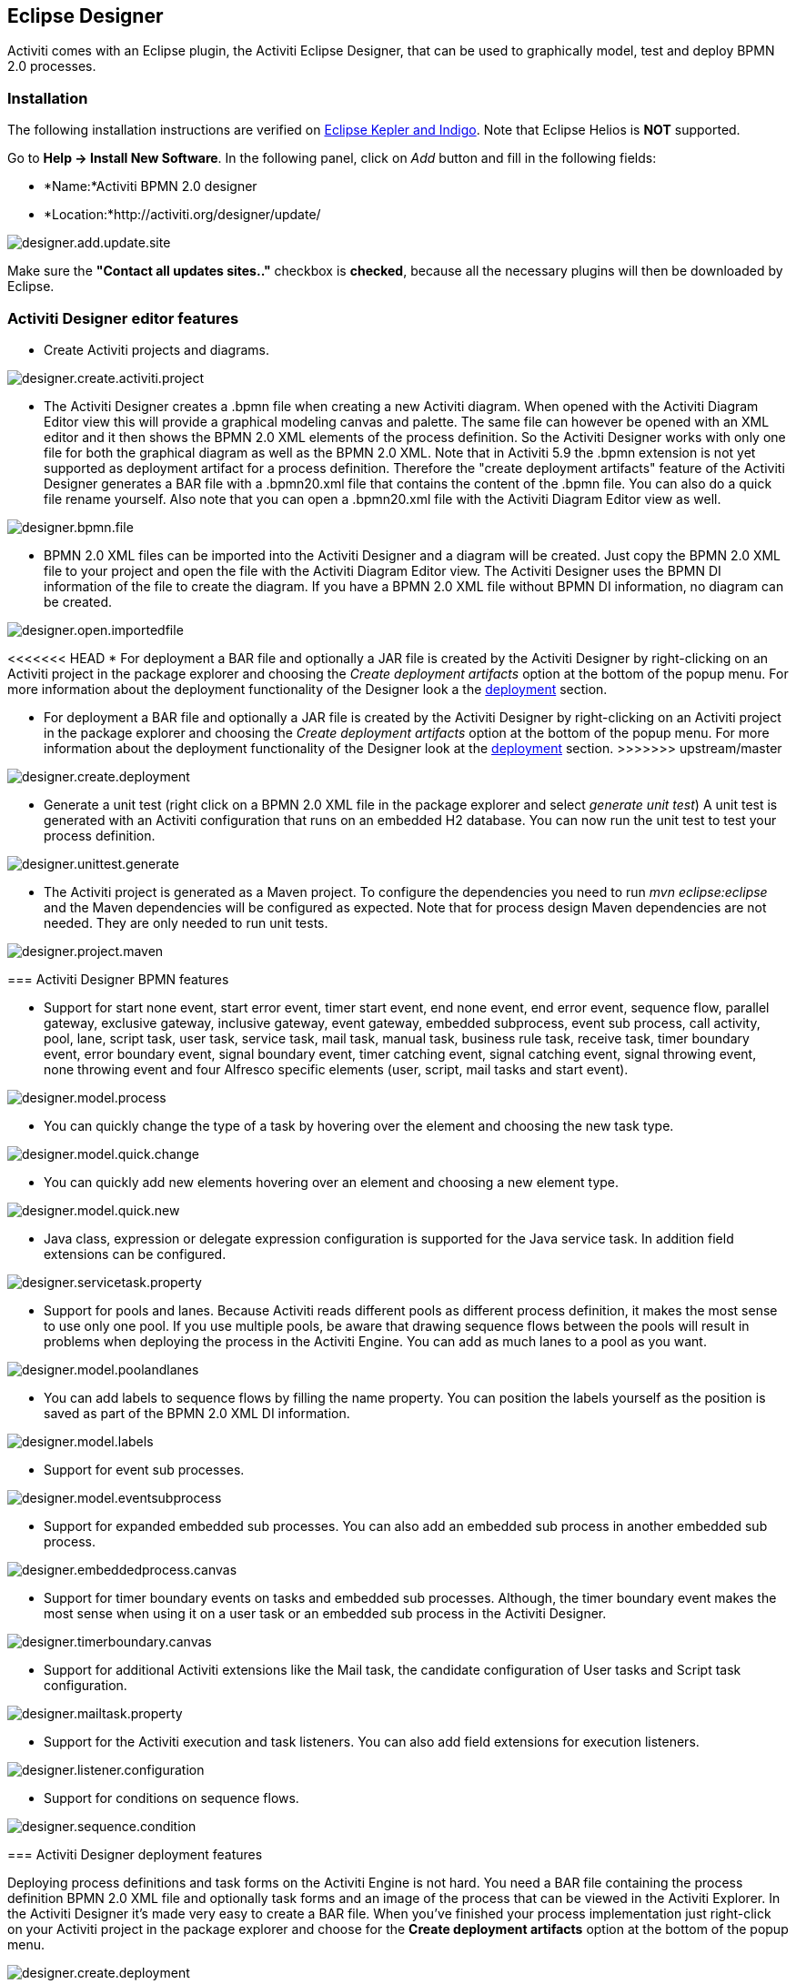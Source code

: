 [[activitiDesigner]]

== Eclipse Designer

Activiti comes with an Eclipse plugin, the Activiti Eclipse Designer, that can be used to graphically model, test and deploy BPMN 2.0 processes.


[[eclipseDesignerInstallation]]


=== Installation

The following installation instructions are verified on link:$$http://www.eclipse.org/downloads/$$[Eclipse Kepler and Indigo]. Note that Eclipse Helios is *NOT* supported.

Go to *Help -> Install New Software*. In the following panel, click on _Add_ button and fill in the following fields:

* *Name:*Activiti BPMN 2.0 designer
* *Location:*http://activiti.org/designer/update/

image::images/designer.add.update.site.png[align="center"]

Make sure the *"Contact all updates sites.."* checkbox is *checked*, because all the necessary plugins will then be downloaded by Eclipse.

[[eclipseDesignerEditorFeatures]]


=== Activiti Designer editor features

* Create Activiti projects and diagrams.

image::images/designer.create.activiti.project.png[align="center"]

* The Activiti Designer creates a .bpmn file when creating a new Activiti diagram. When opened with the Activiti Diagram Editor view this will provide a graphical modeling canvas and palette. The same file can however be opened with an XML editor and it then shows the BPMN 2.0 XML elements of the process definition. So the Activiti Designer works with only one file for both the graphical diagram as well as the BPMN 2.0 XML. Note that in Activiti 5.9 the .bpmn extension is not yet supported as deployment artifact for a process definition. Therefore the "create deployment artifacts" feature of the Activiti Designer generates a BAR file with a .bpmn20.xml file that contains the content of the .bpmn file. You can also do a quick file rename yourself. Also note that you can open a .bpmn20.xml file with the Activiti Diagram Editor view as well.

image::images/designer.bpmn.file.png[align="center"]


* BPMN 2.0 XML files can be imported into the Activiti Designer and a diagram will be created. Just copy the BPMN 2.0 XML file to your project and open the file with the Activiti Diagram Editor view. The Activiti Designer uses the BPMN DI information of the file to create the diagram. If you have a BPMN 2.0 XML file without BPMN DI information, no diagram can be created.

image::images/designer.open.importedfile.png[align="center"]

<<<<<<< HEAD
*  For deployment a BAR file and optionally a JAR file is created by the Activiti Designer by right-clicking on an Activiti project in the package explorer and choosing the _Create deployment artifacts_ option at the bottom of the popup menu. For more information about the deployment functionality of the Designer look a the <<eclipseDesignerDeployment,deployment>> section.
=======
*  For deployment a BAR file and optionally a JAR file is created by the Activiti Designer by right-clicking on an Activiti project in the package explorer and choosing the _Create deployment artifacts_ option at the bottom of the popup menu. For more information about the deployment functionality of the Designer look at the <<eclipseDesignerDeployment,deployment>> section.
>>>>>>> upstream/master

image::images/designer.create.deployment.png[align="center"]


* Generate a unit test (right click on a BPMN 2.0 XML file in the package explorer and select __generate unit test__) A unit test is generated with an Activiti configuration that runs on an embedded H2 database. You can now run the unit test to test your process definition.

image::images/designer.unittest.generate.png[align="center"]


* The Activiti project is generated as a Maven project. To configure the dependencies you need to run _mvn eclipse:eclipse_ and the Maven dependencies will be configured as expected. Note that for process design Maven dependencies are not needed. They are only needed to run unit tests.

image::images/designer.project.maven.png[align="center"]


[[eclipseDesignerBPMNFeatures]]


=== Activiti Designer BPMN features



*  Support for start none event, start error event, timer start event, end none event, end error event, sequence flow,  parallel gateway, exclusive gateway, inclusive gateway, event gateway, embedded subprocess, event sub process, call activity, pool, lane,  script task, user task, service task, mail task, manual task, business rule task, receive task, timer boundary event, error boundary event, signal boundary event, timer catching event, signal catching event, signal throwing event, none throwing event and four Alfresco specific elements (user, script, mail tasks and start event).

image::images/designer.model.process.png[align="center"]

* You can quickly change the type of a task by hovering over the element and choosing the new task type.

image::images/designer.model.quick.change.png[align="center"]

* You can quickly add new elements hovering over an element and choosing a new element type.

image::images/designer.model.quick.new.png[align="center"]

* Java class, expression or delegate expression configuration is supported for the Java service task. In addition field extensions can be configured.

image::images/designer.servicetask.property.png[align="center"]

* Support for pools and lanes. Because Activiti reads different pools as different process definition, it makes the most sense to use only one pool. If you use multiple pools, be aware that drawing sequence flows between the pools will result in problems when deploying the process in the Activiti Engine. You can add as much lanes to a pool as you want.

image::images/designer.model.poolandlanes.png[align="center"]

* You can add labels to sequence flows by filling the name property. You can position the labels yourself as the position is saved as part of the BPMN 2.0 XML DI information.

image::images/designer.model.labels.png[align="center"]

* Support for event sub processes.

image::images/designer.model.eventsubprocess.png[align="center"]

* Support for expanded embedded sub processes. You can also add an embedded sub process in another embedded sub process.

image::images/designer.embeddedprocess.canvas.png[align="center"]

* Support for timer boundary events on tasks and embedded sub processes. Although, the timer boundary event makes the most sense when using it on a user task or an embedded sub process in the Activiti Designer.

image::images/designer.timerboundary.canvas.png[align="center"]


* Support for additional Activiti extensions like the Mail task, the candidate configuration of User tasks and Script task configuration.

image::images/designer.mailtask.property.png[align="center"]

* Support for the Activiti execution and task listeners. You can also add field extensions for execution listeners.

image::images/designer.listener.configuration.png[align="center"]

*  Support for conditions on sequence flows.

image::images/designer.sequence.condition.png[align="center"]


[[eclipseDesignerDeployment]]


=== Activiti Designer deployment features


Deploying process definitions and task forms on the Activiti Engine is not hard. You need a BAR file containing the process definition BPMN 2.0 XML file and optionally task forms and an image of the process that can be viewed in the Activiti Explorer. In the Activiti Designer it's made very easy to create a BAR file. When you've finished your process implementation just right-click on your Activiti project in the package explorer and choose for the *Create deployment artifacts* option at the bottom of the popup menu.

image::images/designer.create.deployment.png[align="center"]

Then a deployment directory is created containing the BAR file and optionally a JAR file with the Java classes of your Activiti project.

image::images/designer.deployment.dir.png[align="center"]

This file can now be uploaded to the Activiti Engine using the deployments tab in Activiti Explorer, and you are ready to go.

When your project contains Java classes, the deployment is a bit more work. In that case the *Create deployment artifacts* step in the Activiti Designer will also generate a JAR file containing the compiled classes. This JAR file must be deployed to the activiti-XXX/WEB-INF/lib directory in your Activiti Tomcat installation directory. This makes the classes available on the classpath of the Activiti Engine.


[[eclipseDesignerExtending]]


=== Extending Activiti Designer

You can extend the default functionality offered by Activiti Designer. This section documents which extensions are available, how they can be used and provides some usage examples. Extending Activiti Designer is useful in cases where the default functionality doesn't suit your needs, you require additional capabilities or have domain specific requirements when modeling business processes. Extension of Activiti Designer falls into two distinct categories, extending the palette and extending output formats. Each of these extension ways requires a specific approach and different technical expertise.


[NOTE]
====
Extending Activiti Designer requires technical knowledge and more specifically, knowledge of programming in Java. Depending on the type of extension you want to create, you might also need to be familiar with Maven, Eclipse, OSGi, Eclipse extensions and SWT.
====


[[eclipseDesignerCustomizingPalette]]


==== Customizing the palette

You can customize the palette that is offered to users when modeling processes. The palette is the collection of shapes that can be dragged onto the canvas in a process diagram and is displayed to the right hand side of the canvas. As you can see in the default palette, the default shapes are grouped into compartments (these are called "drawers") for Events, Gateways and so on. There are two options built-in to Activiti Designer to customize the drawers and shapes in the palette:

* Adding your own shapes / nodes to existing or new drawers
* Disabling any or all of the default BPMN 2.0 shapes offered by Activiti Designer, with the exception of the connection and selection tools

In order to customize the palette, you create a JAR file that is added to a specific installation of Activiti Designer (more on <<eclipseDesignerApplyingExtension,how to do that>> later). Such a JAR file is called an _extension_. By writing classes that are included in your extension, Activiti Designer understands which customizations you wish to make. In order for this to work, your classes should implement certain interfaces. There is an integration library available with those interfaces and base classes to extend which you should add to your project's classpath.

You can find the code examples listed below in source control with Activiti Designer. Take a look in the +examples/money-tasks+ directory in the +projects/designer+ directory of Activiti's source code.


[NOTE]
====
You can setup your project in whichever tool you prefer and build the JAR with your build tool of choice. For the instructions below, a setup is assumed with Eclipse Kepler or Indigo, using Maven (3.x) as build tool, but any setup should enable you to create the same results.
====


===== Extension setup (Eclipse/Maven)

<<<<<<< HEAD
Download and extract link:$$http://www.eclipse.org/downloads$$[Eclipse] (most recent versions should work) and a recent version (3.x) of link:$$http://maven.apache.org/download.html$$[Apache Maven]. If you use a 2.x version of Maven, you will run into problems when building your project, so make sure your version is up to date. We assume you are familiar with using basic features and the Java editor in Eclipse. It's up to you whether your prefer to use Eclipse's features for Maven or run Maven commands from a command prompt.
=======
Download and extract link:$$http://www.eclipse.org/downloads$$[Eclipse] (most recent versions should work) and a recent version (3.x) of link:$$http://maven.apache.org/download.html$$[Apache Maven]. If you use a 2.x version of Maven, you will run into problems when building your project, so make sure your version is up to date. We assume you are familiar with using basic features and the Java editor in Eclipse. It's up to you whether you prefer to use Eclipse's features for Maven or run Maven commands from a command prompt.
>>>>>>> upstream/master

Create a new project in Eclipse. This can be a general project type. Create a +pom.xml+ file at the root of the project to contain the Maven project setup. Also create folders for the +src/main/java+ and +src/main/resources+ folders, which are Maven conventions for your Java source files and resources respectively. Open the +pom.xml+ file and add the following lines:


[source,xml,linenums]
----
<project
  xmlns="http://maven.apache.org/POM/4.0.0"
  xmlns:xsi="http://www.w3.org/2001/XMLSchema-instance"
  xsi:schemaLocation="http://maven.apache.org/POM/4.0.0 http://maven.apache.org/maven-v4_0_0.xsd">

  <modelVersion>4.0.0</modelVersion>

  <groupId>org.acme</groupId>
  <artifactId>money-tasks</artifactId>
  <version>1.0.0</version>
  <packaging>jar</packaging>
  <name>Acme Corporation Money Tasks</name>
...
</project>
----


As you can see, this is just a basic pom.xml file that defines a +groupId+, +artifactId+ and +version+ for the project. We will create a customization that includes a single custom node for our money business.

Add the integration library to your project's dependencies by including this dependency in your +pom.xml+ file:


[source,xml,linenums]
----
<dependencies>
  <dependency>
    <groupId>org.activiti.designer</groupId>
    <artifactId>org.activiti.designer.integration</artifactId>
    <version>5.12.0</version> <!-- Use the current Activiti Designer version -->
    <scope>compile</scope>
  </dependency>
</dependencies>
...
<repositories>
  <repository>
      <id>Activiti</id>
      <url>https://maven.alfresco.com/nexus/content/groups/public/</url>
   </repository>
</repositories>
----


Finally, in the++ pom.xml++ file, add the configuration for the ++maven-compiler-plugin++ so the Java source level is at least 1.5 (see snippet below). You will need this in order to use annotations. You can also include instructions for Maven to generate the JAR's ++MANIFEST.MF++ file. This is not required, but you can use a specific property in the manifest to provide a name for your extension (this name may be shown at certain places in the designer and is primarily intended for future use if you have several extensions in the designer). If you wish to do so, include the following snippet in ++pom.xml++:

[source,xml,linenums]
----
<build>
  <plugins>
        <plugin>
      <artifactId>maven-compiler-plugin</artifactId>
      <configuration>
        <source>1.5</source>
        <target>1.5</target>
        <showDeprecation>true</showDeprecation>
        <showWarnings>true</showWarnings>
        <optimize>true</optimize>
      </configuration>
    </plugin>
    <plugin>
      <groupId>org.apache.maven.plugins</groupId>
      <artifactId>maven-jar-plugin</artifactId>
      <version>2.3.1</version>
      <configuration>
        <archive>
          <index>true</index>
          <manifest>
            <addClasspath>false</addClasspath>
            <addDefaultImplementationEntries>true</addDefaultImplementationEntries>
          </manifest>
          <manifestEntries>
            <ActivitiDesigner-Extension-Name>Acme Money</ActivitiDesigner-Extension-Name>
          </manifestEntries>
        </archive>
      </configuration>
    </plugin>
  </plugins>
</build>
----




The name for the extension is described by the +ActivitiDesigner-Extension-Name+ property. The only thing left to do now is tell Eclipse to setup the project according to the instructions in +pom.xml+. So open up a command shell and go to the root folder of your project in the Eclipse workspace. Then execute the following Maven command:

----
mvn eclipse:eclipse
----

Wait until the build is successful. Refresh the project (use the project's context menu (right-click) and select ++Refresh++). You should now have the +src/main/java+ and +src/main/resources+ folders as source folders in the Eclipse project.


[NOTE]
====
You can of course also use the link:$$http://www.eclipse.org/m2e$$[m2eclipse] plugin and simply enable Maven dependency management from the context menu (right-click) of the project. Then choose +Maven+ > +Update project configuration+ from the project's context menu. That should setup the source folders as well.
====


That's it for the setup. Now you're ready to start creating customizations to Activiti Designer!

[[eclipseDesignerApplyingExtension]]


===== Applying your extension to Activiti Designer

You might be wondering how you can add your extension to Activiti Designer so your customizations are applied. These are the steps to do just that:
* Once you've created your extension JAR (for instance, by performing a mvn install in your project to build it with Maven), you need to transfer the extension to the computer where Activiti Designer is installed;
* Store the extension somewhere on the hard drive where it will be able to remain and remember the location. _Note:_ the location must be outside the Eclipse workspace of Activiti Designer - storing the extension inside the workspace will lead to the user getting a popup error message and the extensions being unavailable;
* Start Activiti Designer and from the menu, select +Window+ > +Preferences+
* In the preferences screen, type +user+ as keyword. You should see an option to access the +User Libraries+ in Eclipse in the +Java+ section.

image::images/designer.preferences.userlibraries.png[align="center"]


* Select the User Libraries item and a tree view shows up to the right where you can add libraries. You should see the default group where you can add extensions to Activiti Designer (depending on your Eclipse installation, you might see several others as well).

image::images/designer.preferences.userlibraries.activiti.empty.png[align="center"]


<<<<<<< HEAD
* Select the +Activiti Designer Extensions+ group and click the +Add JARs...+ button. Navigate to to folder where your extension is stored and select the extension file you want to add. After completing this, your preferences screen should show the extension as part of the +Activiti Designer Extensions+ group, as shown below.
=======
* Select the +Activiti Designer Extensions+ group and click the +Add JARs...+ button. Navigate to the folder where your extension is stored and select the extension file you want to add. After completing this, your preferences screen should show the extension as part of the +Activiti Designer Extensions+ group, as shown below.
>>>>>>> upstream/master

image::images/designer.preferences.userlibraries.activiti.moneytasks.png[align="center"]


* Click the +OK+ button to save and close the preferences dialog. The +Activiti Designer Extensions+ group is automatically added to new Activiti projects you create. You can see the user library as entry in the project's tree in the Navigator or Package Explorer. If you already had Activiti projects in the workspace, you should also see the new extensions show up in the group. An example is shown below.

image::images/designer.userlibraries.project.png[align="center"]


Diagrams you open will now have the shapes from the new extension in their palette (or shapes disabled, depending on the customizations in your extension). If you already had a diagram opened, close and reopen it to see the changes in the palette.


===== Adding shapes to the palette

With your project set up, you can now easily add shapes to the palette. Each shape you wish to add is represented by a class in your JAR. Take note that these classes are not the classes that will be used by the Activiti engine during runtime. In your extension you describe the properties that can be set in Activiti Designer for each shape. From these shapes, you can also define the runtime characteristics that should be used by the engine when a process instance reaches the node in the process. The runtime characteristics can use any of the options that Activiti supports for regular ++ServiceTask++s. See <<eclipseDesignerConfiguringRuntime,this section>> for more details.

A shape's class is a simple Java class, to which a number of annotations are added. The class should implement the +CustomServiceTask+ interface, but you shouldn't implement this interface yourself. Extend the +AbstractCustomServiceTask+ base class instead (at the moment you MUST extend this class directly, so no abstract classes in between). In the Javadoc for that class you can find instructions on the defaults it provides and when you should override any of the methods it already implements. Overrides allow you to do things such as providing icons for the palette and in the shape on the canvas (these can be different) and specifying the base shape you want the node to have (activity, event, gateway).


[source,java,linenums]
----
/**
 * @author John Doe
 * @version 1
 * @since 1.0.0
 */
public class AcmeMoneyTask extends AbstractCustomServiceTask {
...
}
----


You will need to implement the +getName()+ method to determine the name the node will have in the palette. You can also put the nodes in their own drawer and provide an icon. Override the appropriate methods from +AbstractCustomServiceTask+. If you want to provide an icon, make sure it's in the +src/main/resources+ package in your JAR and is about 16x16 pixels and a JPEG or PNG format. The path you supply is relative to that folder.

You can add properties to the shape by adding members to the class and annotating them with the +@Property+ annotation like this:

[source,java,linenums]
----
@Property(type = PropertyType.TEXT, displayName = "Account Number")
@Help(displayHelpShort = "Provide an account number", displayHelpLong = HELP_ACCOUNT_NUMBER_LONG)
private String accountNumber;
----

There are several +PropertyType+ values you can use, which are described in more detail in <<eclipseDesignerPropertyTypes,this section>>. You can make a field required by setting the required attribute to true. A message and red background will appear if the user doesn't fill out the field.

If you want to ensure the order of the various properties in your class as they appear in the property screen, you should specify the order attribute of the +@Property+ annotation.

<<<<<<< HEAD
As you can see, there's also an +@Help+ annotation that's used to provide the user some guidance when filling out the field. You can also use the +@Help+ annotation on the class itself - this information is shown at the top of the property sheet presented to the user.
=======
As you can see, there's also a +@Help+ annotation that's used to provide the user some guidance when filling out the field. You can also use the +@Help+ annotation on the class itself - this information is shown at the top of the property sheet presented to the user.
>>>>>>> upstream/master

Below is the listing for a further elaboration of the +MoneyTask+. A comment field has been added and you can see an icon is included for the node.


[source,java,linenums]
----
/**
 * @author John Doe
 * @version 1
 * @since 1.0.0
 */
@Runtime(javaDelegateClass = "org.acme.runtime.AcmeMoneyJavaDelegation")
@Help(displayHelpShort = "Creates a new account", displayHelpLong = "Creates a new account using the account number specified")
public class AcmeMoneyTask extends AbstractCustomServiceTask {

  private static final String HELP_ACCOUNT_NUMBER_LONG = "Provide a number that is suitable as an account number.";

  @Property(type = PropertyType.TEXT, displayName = "Account Number", required = true)
  @Help(displayHelpShort = "Provide an account number", displayHelpLong = HELP_ACCOUNT_NUMBER_LONG)
  private String accountNumber;

  @Property(type = PropertyType.MULTILINE_TEXT, displayName = "Comments")
  @Help(displayHelpShort = "Provide comments", displayHelpLong = "You can add comments to the node to provide a brief description.")
  private String comments;

  /*
   * (non-Javadoc)
   *
   * @see org.activiti.designer.integration.servicetask.AbstractCustomServiceTask #contributeToPaletteDrawer()
   */
  @Override
  public String contributeToPaletteDrawer() {
    return "Acme Corporation";
  }

  @Override
  public String getName() {
    return "Money node";
  }

  /*
   * (non-Javadoc)
   *
   * @see org.activiti.designer.integration.servicetask.AbstractCustomServiceTask #getSmallIconPath()
   */
  @Override
  public String getSmallIconPath() {
    return "icons/coins.png";
  }
}
----


If you extend Activiti Designer with this shape, The palette and corresponding node will look like this:

image::images/designer.palette.add.money.png[align="center"]


The properties screen for the money task is shown below. Note the required message for the +accountNumber+ field.

image::images/designer.palette.add.money.properties.required.png[align="center"]


Users can enter static text or use expressions that use process variables in the property fields when creating diagrams (e.g. "This little piggy went to ${piggyLocation}"). Generally, this applies to text fields where users are free to enter any text. If you expect users to want to use expressions and you apply runtime behavior to your +CustomServiceTask+ (using ++@Runtime++), make sure to use +Expression+ fields in the delegate class so the expressions are correctly resolved at runtime. More information on runtime behavior can be found in <<eclipseDesignerConfiguringRuntime,this section>>.


The help for fields is offered by the buttons to the right of each property. Clicking on the button shows a popup as displayed below.

image::images/designer.palette.add.money.help.png[align="center"]


[[eclipseDesignerConfiguringRuntime]]

====== Configuring runtime execution of Custom Service Tasks

With your fields setup and your extension applied to Designer, users can configure the properties of the service task when modelling a process. In most cases, you will want to use these user-configured properties when the process is executed by Activiti. To do this, you must instruct Activiti which class to instantiate when the process reaches your +CustomServiceTask+.

There is a special annotation for specifying the runtime characteristics of your +CustomServiceTask+, the +@Runtime+ annotation. Here's an example of how to use it:


[source,java,linenums]
----
@Runtime(javaDelegateClass = "org.acme.runtime.AcmeMoneyJavaDelegation")
----


Your +CustomServiceTask+ will result in a normal +ServiceTask+ in the BPMN output of processes modelled with it. Activiti enables <<bpmnJavaServiceTask,several ways>> to define the runtime characteristics of ++ServiceTask++s. Therefore, the +@Runtime+ annotation can take one of three attributes, which match directly to the options Activiti provides, like this:

* +javaDelegateClass+ maps to +activiti:class+ in the BPMN output. Specify the fully qualified classname of a class that implements +JavaDelegate+.
* +expression+ maps to +activiti:expression+ in the BPMN output. Specify an expression to a method to be executed, such as a method in a Spring Bean. You should _not_ specify any +@Property+ annotations on fields when using this option. For more information, see below.
* +javaDelegateExpression+ maps to +activiti:delegateExpression+ in the BPMN output. Specify an expression to  a class that implements +JavaDelegate+.


The user's property values will be injected into the runtime class if you provide members in the class for Activiti to inject into. The names should match the names of the members in your +CustomServiceTask+. For more information, consult <<serviceTaskFieldInjection,this part>> of the userguide. Note that since version 5.11.0 of the Designer you can use the +Expression+ interface for dynamic field values. This means that the value of the property in the Activiti Designer must contain an expression and this expression will then be injected into an +Expression+ property in the +JavaDelegate+ implementation class.


[NOTE]
====

You can use +@Property+ annotations on members of your +CustomServiceTask+, but this will not work if you use ++@Runtime++'s +expression+ attribute. The reason for this is that the expression you specify will be attempted to be resolved to a _method_ by Activiti, not to a class. Therefore, no injection into a class will be performed. Any members marked with +@Property+ will be ignored by Designer if you use +expression+ in your +@Runtime+ annotation. Designer will not render them as editable fields in the node's property pane and will produce no output for the properties in the process' BPMN.
====

[NOTE]
====
Note that the runtime class shouldn't be in your extension JAR, as it's dependent on the Activiti libraries. Activiti needs to be able to find it at runtime, so it needs to be on the Activiti engine's classpath.
====

The examples project in Designer's source tree contains examples of the different options for configuring +@Runtime+. Take a look in the money-tasks project for some starting points. The examples refer to delegate class examples that are in the money-delegates project.


[[eclipseDesignerPropertyTypes]]


===== Property types

This section describes the property types you can use for a +CustomServiceTask+ by setting its type to a +PropertyType+ value.

====== PropertyType.TEXT

Creates a single line text field as shown below. Can be a required field and shows validation messages as a tooltip. Validation failures are displayed by changing the background of the field to a light red color.

image::images/designer.property.text.invalid.png[align="center"]

====== PropertyType.MULTILINE_TEXT

Creates a multiline text field as shown below (height is fixed at 80 pixels). Can be a required field and shows validation messages as a tooltip. Validation failures are displayed by changing the background of the field to a light red color.

image::images/designer.property.multiline.text.invalid.png[align="center"]


====== PropertyType.PERIOD

Creates a structured editor for specifying a period of time by editing amounts of each unit with a spinner control. The result is shown below. Can be a required field (which is interpreted such that not all values may be 0, so at least 1 part of the period must have a non-zero value) and shows validation messages as a tooltip. Validation failures are displayed by changing the background of the entire field to a light red color. The value of the field is stored as a string of the form 1y 2mo 3w 4d 5h 6m 7s, which represents 1 year, 2 months, 3 weeks, 4 days, 6 minutes and 7 seconds. The entire string is always stored, even if parts are 0.

image::images/designer.property.period.png[align="center"]


====== PropertyType.BOOLEAN_CHOICE

Creates a single checkbox control for boolean or toggle choices. Note that you can specify the +required+ attribute on the +Property+ annotation, but it will not be evaluated because that would leave the user without a choice whether to check the box or not. The value stored in the diagram is java.lang.Boolean.toString(boolean), which results in "true" or "false".

image::images/designer.property.boolean.choice.png[align="center"]

====== PropertyType.RADIO_CHOICE

Creates a group of radio buttons as shown below. Selection of any of the radio buttons is mutually exclusive with selection of any of the others (i.e., only one selection allowed). Can be a required field and shows validation messages as a tooltip. Validation failures are displayed by changing the background of the group to a light red color.

This property type expects the class member you have annotated to also have an accompanying +@PropertyItems+ annotation (for an example, see below). Using this additional annotation, you can specify the list of items that should be offered in an array of Strings. Specify the items by adding two array entries for each item: first, the label to be shown; second, the value to be stored.

[source,java,linenums]
----
@Property(type = PropertyType.RADIO_CHOICE, displayName = "Withdrawl limit", required = true)
@Help(displayHelpShort = "The maximum daily withdrawl amount ", displayHelpLong = "Choose the maximum daily amount that can be withdrawn from the account.")
@PropertyItems({ LIMIT_LOW_LABEL, LIMIT_LOW_VALUE, LIMIT_MEDIUM_LABEL, LIMIT_MEDIUM_VALUE, LIMIT_HIGH_LABEL, LIMIT_HIGH_VALUE })
private String withdrawlLimit;
----

image::images/designer.property.radio.choice.png[align="center"]

image::images/designer.property.radio.choice.invalid.png[align="center"]


====== PropertyType.COMBOBOX_CHOICE

Creates a combobox with fixed options as shown below. Can be a required field and shows validation messages as a tooltip. Validation failures are displayed by changing the background of the combobox to a light red color.

This property type expects the class member you have annotated to also have an accompanying +@PropertyItems+ annotation (for an example, see below). Using this additional annotation, you can specify the list of items that should be offered in an array of Strings. Specify the items by adding two array entries for each item: first, the label to be shown; second, the value to be stored.

[source,java,linenums]
----
@Property(type = PropertyType.COMBOBOX_CHOICE, displayName = "Account type", required = true)
@Help(displayHelpShort = "The type of account", displayHelpLong = "Choose a type of account from the list of options")
@PropertyItems({ ACCOUNT_TYPE_SAVINGS_LABEL, ACCOUNT_TYPE_SAVINGS_VALUE, ACCOUNT_TYPE_JUNIOR_LABEL, ACCOUNT_TYPE_JUNIOR_VALUE, ACCOUNT_TYPE_JOINT_LABEL,
  ACCOUNT_TYPE_JOINT_VALUE, ACCOUNT_TYPE_TRANSACTIONAL_LABEL, ACCOUNT_TYPE_TRANSACTIONAL_VALUE, ACCOUNT_TYPE_STUDENT_LABEL, ACCOUNT_TYPE_STUDENT_VALUE,
  ACCOUNT_TYPE_SENIOR_LABEL, ACCOUNT_TYPE_SENIOR_VALUE })
private String accountType;
----

image::images/designer.property.combobox.choice.png[align="center"]

image::images/designer.property.combobox.choice.invalid.png[align="center"]


====== PropertyType.DATE_PICKER

Creates a date selection control as shown below. Can be a required field and shows validation messages as a tooltip (note, that the control used will auto-set the selection to the date on the system, so the value is seldom empty). Validation failures are displayed by changing the background of the control to a light red color.

This property type expects the class member you have annotated to also have an accompanying +@DatePickerProperty+ annotation (for an example, see below). Using this additional annotation, you can specify the date time pattern to be used to store dates in the diagram and the type of datepicker you would like to be shown. Both attributes are optional and have default values that will be used if you don't specify them (these are static variables in the +DatePickerProperty+ annotation). The +dateTimePattern+ attribute should be used to supply a pattern to the +SimpleDateFormat+ class. When using the +swtStyle+ attribute, you should specify an integer value that is supported by ++SWT++'s +DateTime+ control, because this is the control that is used to render this type of property.

[source,java,linenums]
----
@Property(type = PropertyType.DATE_PICKER, displayName = "Expiry date", required = true)
@Help(displayHelpShort = "The date the account expires ", displayHelpLong = "Choose the date when the account will expire if no extended before the date.")
@DatePickerProperty(dateTimePattern = "MM-dd-yyyy", swtStyle = 32)
private String expiryDate;
----

image::images/designer.property.date.picker.png[align="center"]



====== PropertyType.DATA_GRID

Creates a data grid control as shown below. A data grid can be used to allow the user to enter an arbitrary amount of rows of data and enter values for a fixed set of columns in each of those rows (each individual combination of row and column is referred to as a cell). Rows can be added and removed as the user sees fit.

This property type expects the class member you have annotated to also have an accompanying +@DataGridProperty+ annotation (for an example, see below). Using this additional annotation, you can specify some specific attributes of the data grid. You are required to reference a different class to determine which columns go into the grid with the +itemClass+ attribute. Activiti Designer expects the member type to be a +List+. By convention, you can use the class of the +itemClass+ attribute as its generic type. If, for example, you have a grocery list that you edit in the grid, you would define the columns of the grid in the +GroceryListItem+ class. From your +CustomServiceTask+, you would refer to it like this:

[source,java,linenums]
----
@Property(type = PropertyType.DATA_GRID, displayName = "Grocery List")
@DataGridProperty(itemClass = GroceryListItem.class)
private List<GroceryListItem> groceryList;
----


The "itemClass" class uses the same annotations you would otherwise use to specify fields of a +CustomServiceTask+, with the exception of using a data grid. Specifically, +TEXT+, +$$MULTILINE_TEXT$$+ and +PERIOD+ are currently supported. You'll notice the grid will create single line text controls for each field, regardless of the +PropertyType+. This is done on purpose to keep the grid graphically appealing and readable. If you consider the regular display mode for a +PERIOD+ +PropertyType+ for instance, you can imagine it would never properly fit in a grid cell without cluttering the screen. For +$$MULTILINE_TEXT$$+ and +PERIOD+, a double-click mechanism is added to each field which pops up a larger editor for the +PropertyType+. The value is stored to the field after the user clicks OK and is therefore readable within the grid.

Required attributes are handled in a similar manner to regular fields of type +TEXT+ and the entire grid is validated as soon as any field loses focus. The background color of the text control in a specific cell of the data grid is changed to light red if there are validation failures.

By default, the component allows the user to add rows, but not to determine the order of those rows. If you wish to allow this, you should set the +orderable+ attribute to true, which enables buttons at the end of each row to move it up or down in the grid.

[NOTE]
====
At the moment, this property type is not correctly injected into your runtime class.
====

image::images/designer.property.datagrid.png[align="center"]



===== Disabling default shapes in the palette

This customization requires you to include a class in your extension that implements the +DefaultPaletteCustomizer+ interface. You should not implement this interface directly, but subclass the +AbstractDefaultPaletteCustomizer+ base class. Currently, this class provides no functionality, but future versions of the +DefaultPaletteCustomizer+ interface will offer more capabilities for which this base class will provide some sensible defaults so it's best to subclass so your extension will be compatible with future releases.

Extending the +AbstractDefaultPaletteCustomizer+ class requires you to implement one method, +disablePaletteEntries()+, from which you must return a list of +PaletteEntry+ values. For each of the default shapes, you can disable it by adding its corresponding +PaletteEntry+ value to your list. Note that if you remove shapes from the default set and there are no remaining shapes in a particular drawer, that drawer will be removed from the palette in its entirety. If you wish to disable all of the default shapes, you only need to add +PaletteEntry.ALL+ to your result. As an example, the code below disables the Manual task and Script task shapes in the palette.

[source,java,linenums]
----
public class MyPaletteCustomizer extends AbstractDefaultPaletteCustomizer {

  /*
   * (non-Javadoc)
   *
   * @see org.activiti.designer.integration.palette.DefaultPaletteCustomizer#disablePaletteEntries()
   */
  @Override
  public List<PaletteEntry> disablePaletteEntries() {
    List<PaletteEntry> result = new ArrayList<PaletteEntry>();
    result.add(PaletteEntry.MANUAL_TASK);
    result.add(PaletteEntry.SCRIPT_TASK);
    return result;
  }

}
----


The result of applying this extension is shown in the picture below. As you can see, the manual task and script task shapes are no longer available in the +Tasks+ drawer.

image::images/designer.palette.disable.manual.and.script.png[align="center"]


To disable all of the default shapes, you could use something similar to the code below.

[source,java,linenums]
----
public class MyPaletteCustomizer extends AbstractDefaultPaletteCustomizer {

  /*
   * (non-Javadoc)
   *
   * @see org.activiti.designer.integration.palette.DefaultPaletteCustomizer#disablePaletteEntries()
   */
  @Override
  public List<PaletteEntry> disablePaletteEntries() {
    List<PaletteEntry> result = new ArrayList<PaletteEntry>();
    result.add(PaletteEntry.ALL);
    return result;
  }

}
----


The result will look like this (notice that the drawers the default shapes were in are no longer in the palette):

image::images/designer.palette.disable.all.png[align="center"]


==== Validating diagrams and exporting to custom output formats

Besides customizing the palette, you can also create extensions to Activiti Designer that can perform validations and save information from the diagram to custom resources in the Eclipse workspace. There are built-in extension points for doing this and this section explains how to use them.

[NOTE]
====
The ExportMarshaller functions were reintroduced recently. We are still working on the validation functionality. The documentation below details the old situation and will be updated when the new functionality is available.
====


Activiti Designer allows you to write extensions that validate diagrams. There are already validations of BPMN constructs in the tool by default, but you can add your own if you want to validate additional items such as modeling conventions or the values in properties of ++CustomServiceTask++s. These extensions are known as +Process Validators+.

You can also Activiti Designer to publish to additional formats when saving diagrams. These extensions are called +Export Marshallers+ and are invoked automatically by Activiti Designer on each save action by the user. This behavior can be enabled or disabled by setting a preference in Eclipse's preferences dialog for each format for which there is an extension detected. Designer will make sure your +ExportMarshaller+ is invoked when saving the diagram, depending on the user's preference.

Often, you will want to combine a +ProcessValidator+ and an +ExportMarshaller+. Let's say you have a number of ++CustomServiceTask++s in use that have properties you would like to use in the process that gets generated. However, before the process is generated, you want to validate some of those values first. Combining a +ProcessValidator+ and +ExportMarshaller+ is the best way to accomplish this and Activiti Designer enables you to plug your extensions into the tool seamlessly.

To create a +ProcessValidator+ or an +ExportMarshaller+, you need to create a different kind of extension than for extending the palette. The reason for this is simple: from your code you will need access to more APIs than those that are offered by the integration library. In particular, you will need classes that are available in Eclipse itself. So to get started, you should create an Eclipse plugin (which you can do by using Eclipse's PDE support) and package it in a custom Eclipse product or feature. It's beyond the scope of this user guide to explain all the details involved in developing Eclipse plugins, so the instructions below are limited to the functionality for extending Activiti Designer.

Your bundle should be dependent on the following libraries:

* org.eclipse.core.runtime
* org.eclipse.core.resources
* org.activiti.designer.eclipse
* org.activiti.designer.libs
* org.activiti.designer.util

Optionally, the org.apache.commons.lang bundle is available through Designer if you'd like to use that in your extension.


Both ++ProcessValidator++s and ++ExportMarshaller++s are created by extending a base class. These base classes inherit some useful methods from their superclass, the +AbstractDiagramWorker+ class. Using these methods you can create information, warning and error markers that show up in Eclipse's problems view for the user to figure out what's wrong or important. You can get to information about the diagram in the form of +Resources+ and +InputStreams+. This information is provided from the +DiagramWorkerContext+, which is available from the +AbstractDiagramWorker+ class.

It's probably a good idea to invoke +clearMarkers()+ as one of the first things you do in either a +ProcessValidator+ or an ++ExportMarshaller++; this will clear any previous markers for your worker (markers are automatically linked to the worker and clearing markers for one worker leaves other markers untouched). For example:


[source,java,linenums]
----
// Clear markers for this diagram first
clearMarkersForDiagram();
----

You should also use the progress monitor provided (in the ++DiagramWorkerContext++) to report your progress back to the user because validations and/or marshalling actions can take up some time during which the user is forced to wait. Reporting progress requires some knowledge of how you should use Eclipse's features. Take a look at link:$$http://www.eclipse.org/articles/Article-Progress-Monitors/article.html$$[this article] for a thorough explanation of the concepts and usage.

===== Creating a ProcessValidator extension

[NOTE]
====
Under review!
====


Create an extension to the +org.activiti.designer.eclipse.extension.validation.ProcessValidator+ extension point in your +plugin.xml+ file. For this extension point, you are required to subclass the +AbstractProcessValidator+ class.

[source,xml,linenums]
----
<?eclipse version="3.6"?>
<plugin>
  <extension
    point="org.activiti.designer.eclipse.extension.validation.ProcessValidator">
    <ProcessValidator
      class="org.acme.validation.AcmeProcessValidator">
    </ProcessValidator>
  </extension>
</plugin>
----


[source,java,linenums]
----
public class AcmeProcessValidator extends AbstractProcessValidator {
}
----


You have to implement a number of methods. Most importantly, implement +getValidatorId()+ so you return a globally unique ID for your validator. This will enable you to invoke it from and +ExportMarshaller+, or event let someone _else_ invoke your validator from their +ExportMarshaller+. Implement +getValidatorName()+ and return a logical name for your validator. This name is shown to the user in dialogs. In +getFormatName()+, you can return the type of diagram the validator typically validates.

The validation work itself is done in the +validateDiagram()+ method. From this point on, it's up to your specific functionality what you code here. Typically, however, you will want to start by getting hold of the nodes in the diagram's process, so you can iterate through them, collect, compare and validate data. This snippet shows you how to do this:

[source,java,linenums]
----
final EList<EObject> contents = getResourceForDiagram(diagram).getContents();
for (final EObject object : contents) {
  if (object instanceof StartEvent ) {
  // Perform some validations for StartEvents
  }
  // Other node types and validations
}
----


Don't forget to invoke +addProblemToDiagram()+ and/or +addWarningToDiagram()+, etc as you go through your validations. Make sure you return a correct boolean result at the end to indicate whether you consider the validation as succeeded or failed. This can be used by and invoking +ExportMarshaller+ to determine the next course of action.


===== Creating an ExportMarshaller extension

Create an extension to the +org.activiti.designer.eclipse.extension.ExportMarshaller+ extension point in your +plugin.xml+ file. For this extension point, you are required to subclass the +AbstractExportMarshaller+ class. This abstract base class provides you with a number of useful methods when marshalling to your own format, but most importantly it allows you to save resources to the workspace and to invoke validators.

An example implementation is available in Designer's examples folder. This example shows how to use the methods in the base class to get the basics done, such as accessing the diagram's +InputStream+, using its +BpmnModel+ and saving resources to the workspace.

[source,xml,linenums]
----
<?eclipse version="3.6"?>
<plugin>
  <extension
    point="org.activiti.designer.eclipse.extension.ExportMarshaller">
    <ExportMarshaller
      class="org.acme.export.AcmeExportMarshaller">
    </ExportMarshaller>
  </extension>
  </plugin>
----


[source,java,linenums]
----
public class AcmeExportMarshaller extends AbstractExportMarshaller {
}
----

You are required to implement some methods, such as +getMarshallerName()+ and +getFormatName()+. These methods are used to display options to the user and to show information in progress dialogs, so make sure the descriptions you return reflect the functionality you are implementing.

The bulk of your work is performed in the +doMarshallDiagram()+ method.

If you want to perform a certain validation first, you can invoke the validator directly from your marshaller. You receive a boolean result from the validator, so you know whether validation succeeded. In most cases you won't want to proceed with marshalling the diagram if it's not valid, but you might choose to go ahead anyway or even create a different resource if validation fails.


Once you have all the data you need, you should invoke the +saveResource()+ method to create a file containing your data. You can invoke +saveResource()+ as many times as you wish from a single ExportMarshaller; a marshaller can therefore be used to create more than one output file.

You can construct a filename for your output resource(s) by using the +saveResource()+ method in the +AbstractDiagramWorker+ class. There are a couple of useful variables you can have parsed, allowing you to create filenames such as _original-filename__my-format-name.xml. These variables are described in the Javadocs and defined by the +ExportMarshaller+ interface. You can also use +resolvePlaceholders()+ on a string (e.g. a path) if you want to parse the placeholders yourself. +getURIRelativeToDiagram()+ will invoke this for you.

You should use the progress monitor provided to report your progress back to the user. How to do this is described in link:$$http://www.eclipse.org/articles/Article-Progress-Monitors/article.html$$[this article].
